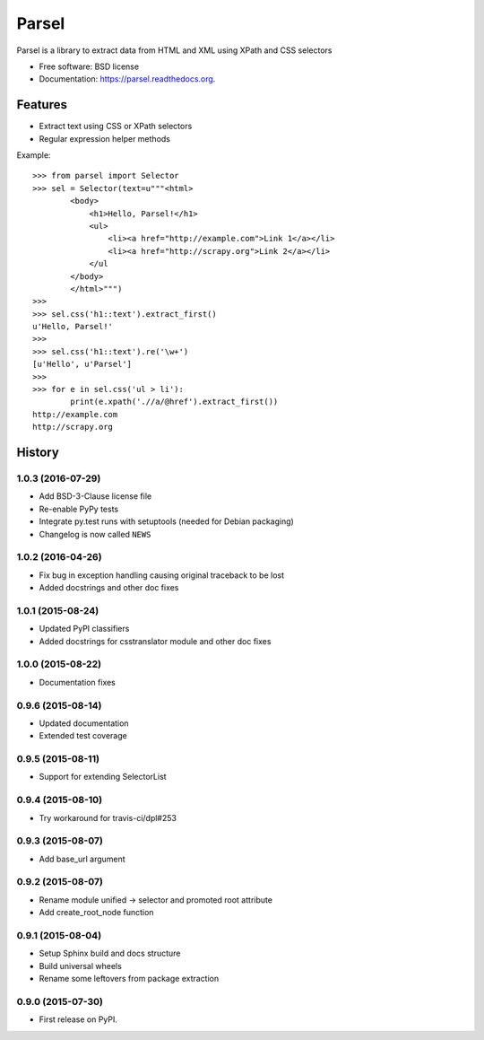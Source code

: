 ===============================
Parsel
===============================

.. image:: https://img.shields.io/travis/scrapy/parsel.svg
   :target: https://travis-ci.org/scrapy/parsel

.. image:: https://img.shields.io/pypi/v/parsel.svg
   :target: https://pypi.python.org/pypi/parsel

.. image:: https://img.shields.io/codecov/c/github/scrapy/parsel/master.svg
   :target: http://codecov.io/github/scrapy/parsel?branch=master
   :alt: Coverage report


Parsel is a library to extract data from HTML and XML using XPath and CSS selectors

* Free software: BSD license
* Documentation: https://parsel.readthedocs.org.

Features
--------

* Extract text using CSS or XPath selectors
* Regular expression helper methods

Example::

    >>> from parsel import Selector
    >>> sel = Selector(text=u"""<html>
            <body>
                <h1>Hello, Parsel!</h1>
                <ul>
                    <li><a href="http://example.com">Link 1</a></li>
                    <li><a href="http://scrapy.org">Link 2</a></li>
                </ul
            </body>
            </html>""")
    >>>
    >>> sel.css('h1::text').extract_first()
    u'Hello, Parsel!'
    >>>
    >>> sel.css('h1::text').re('\w+')
    [u'Hello', u'Parsel']
    >>>
    >>> for e in sel.css('ul > li'):
            print(e.xpath('.//a/@href').extract_first())
    http://example.com
    http://scrapy.org




History
-------

1.0.3 (2016-07-29)
~~~~~~~~~~~~~~~~~~

* Add BSD-3-Clause license file
* Re-enable PyPy tests
* Integrate py.test runs with setuptools (needed for Debian packaging)
* Changelog is now called ``NEWS``

1.0.2 (2016-04-26)
~~~~~~~~~~~~~~~~~~

* Fix bug in exception handling causing original traceback to be lost
* Added docstrings and other doc fixes

1.0.1 (2015-08-24)
~~~~~~~~~~~~~~~~~~

* Updated PyPI classifiers
* Added docstrings for csstranslator module and other doc fixes


1.0.0 (2015-08-22)
~~~~~~~~~~~~~~~~~~

* Documentation fixes


0.9.6 (2015-08-14)
~~~~~~~~~~~~~~~~~~

* Updated documentation
* Extended test coverage


0.9.5 (2015-08-11)
~~~~~~~~~~~~~~~~~~

* Support for extending SelectorList


0.9.4 (2015-08-10)
~~~~~~~~~~~~~~~~~~

* Try workaround for travis-ci/dpl#253


0.9.3 (2015-08-07)
~~~~~~~~~~~~~~~~~~

* Add base_url argument


0.9.2 (2015-08-07)
~~~~~~~~~~~~~~~~~~

* Rename module unified -> selector and promoted root attribute
* Add create_root_node function


0.9.1 (2015-08-04)
~~~~~~~~~~~~~~~~~~

* Setup Sphinx build and docs structure
* Build universal wheels
* Rename some leftovers from package extraction


0.9.0 (2015-07-30)
~~~~~~~~~~~~~~~~~~

* First release on PyPI.


